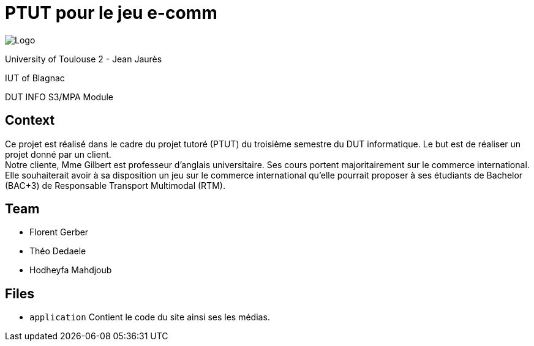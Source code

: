= PTUT pour le jeu e-comm

:icons: font
:toc: auto

// Specific to GitHub
ifdef::env-github[]
:tip-caption: :bulb:
:note-caption: :information_source:
:important-caption: :heavy_exclamation_mark:
:caution-caption: :fire:
:warning-caption: :warning:
:graduation-icon: :mortar_board:
:cogs-icon: :writing_hand:
endif::[]


image:logoIUT.png[Logo]

University of Toulouse 2 - Jean Jaurès

IUT of Blagnac

DUT INFO S3/MPA Module

== Context

Ce projet est réalisé dans le cadre du projet tutoré (PTUT) du troisième semestre du DUT informatique. Le but est de réaliser un projet donné par un client. +
Notre cliente, Mme Gilbert est professeur d’anglais universitaire. Ses cours portent majoritairement sur le commerce international. Elle souhaiterait avoir à sa disposition un jeu sur le commerce international qu’elle pourrait proposer à ses étudiants de Bachelor (BAC+3) de Responsable Transport Multimodal (RTM).


== Team
 - Florent Gerber
 - Théo Dedaele
 - Hodheyfa Mahdjoub

== Files
 
 - `application` Contient le code du site ainsi ses les médias.


